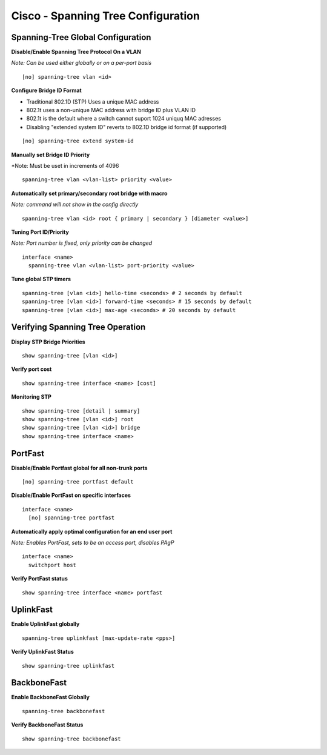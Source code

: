 ***********************************
Cisco - Spanning Tree Configuration
***********************************

Spanning-Tree Global Configuration
==================================

**Disable/Enable Spanning Tree Protocol On a VLAN**

*Note: Can be used either globally or on a per-port basis*

::

  [no] spanning-tree vlan <id>

**Configure Bridge ID Format**

- Traditional 802.1D (STP) Uses a unique MAC address
- 802.1t uses a non-unique MAC address with bridge ID plus VLAN ID
- 802.1t is the default where a switch cannot suport 1024 uniquq MAC adresses
- Disabling "extended system ID" reverts to 802.1D bridge id format (if supported)

::

  [no] spanning-tree extend system-id

**Manually set Bridge ID Priority**

*Note: Must be uset in increments of 4096

::

  spanning-tree vlan <vlan-list> priority <value>

**Automatically set primary/secondary root bridge with macro**

*Note: command will not show in the config directly*

::

  spanning-tree vlan <id> root { primary | secondary } [diameter <value>]


**Tuning Port ID/Priority**

*Note: Port number is fixed, only priority can be changed*

::

  interface <name>
    spanning-tree vlan <vlan-list> port-priority <value>

**Tune global STP timers**

::

  spanning-tree [vlan <id>] hello-time <seconds> # 2 seconds by default
  spanning-tree [vlan <id>] forward-time <seconds> # 15 seconds by default
  spanning-tree [vlan <id>] max-age <seconds> # 20 seconds by default

Verifying Spanning Tree Operation
=================================

**Display STP Bridge Priorities**

::

  show spanning-tree [vlan <id>]

**Verify port cost**

::

  show spanning-tree interface <name> [cost]

**Monitoring STP**

::

  show spanning-tree [detail | summary]
  show spanning-tree [vlan <id>] root
  show spanning-tree [vlan <id>] bridge
  show spanning-tree interface <name>

PortFast
========

**Disable/Enable Portfast global for all non-trunk ports**

::

  [no] spanning-tree portfast default

**Disable/Enable PortFast on specific interfaces**

::

  interface <name>
    [no] spanning-tree portfast

**Automatically apply optimal configuration for an end user port**

*Note: Enables PortFast, sets to be an access port, disables PAgP*

::

  interface <name>
    switchport host

**Verify PortFast status**

::

  show spanning-tree interface <name> portfast

UplinkFast
==========

**Enable UplinkFast globally**

::

  spanning-tree uplinkfast [max-update-rate <pps>]

**Verify UplinkFast Status**

::

  show spanning-tree uplinkfast

BackboneFast
============

**Enable BackboneFast Globally**

::

  spanning-tree backbonefast

**Verify BackboneFast Status**

::

  show spanning-tree backbonefast